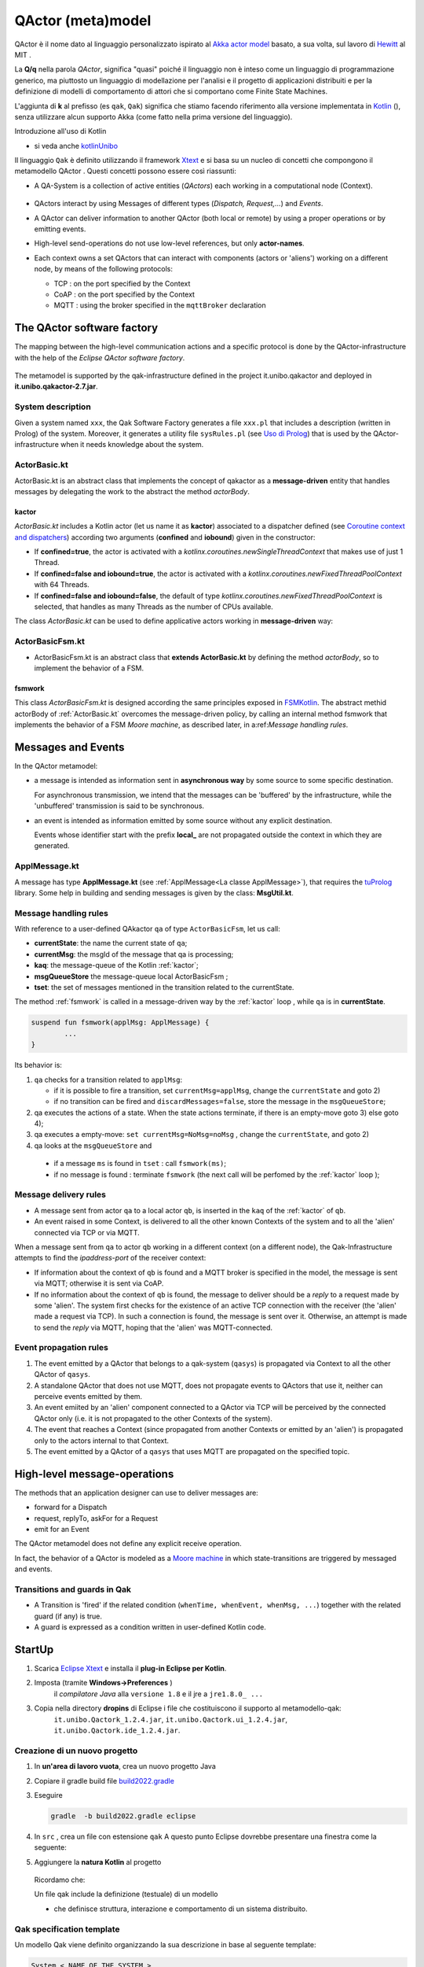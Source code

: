 .. role:: red 
.. role:: blue 
.. role:: remark
.. role:: worktodo

.. _Akka actor model: https://doc.akka.io//docs/akka/current/typed/guide/actors-motivation.html
.. _Hewitt: https://en.wikipedia.org/wiki/Carl_Hewitt#Actor_model
.. _Kotlin: https://kotlinlang.org/
.. _kotlinUnibo: ../../../../../it.unibo.kotlinIntro/userDocs/LabIntroductionToKotlin.html

.. _Eclipse Xtext: https://www.eclipse.org/Xtext/download.html
.. _Qak syntax: ./_static/Qactork.xtext
.. _Uso di Prolog: ./_static/LabQakPrologUsage2021.html
.. _shortcut: ./_static/LabQakPrologUsage2021.html#shortcut
.. _Xtext: https://www.eclipse.org/Xtext/: https://www.eclipse.org/Xtext/
.. _Moore machine: https://it.wikipedia.org/wiki/Macchina_di_Moore
.. _Coroutine context and dispatchers: https://kotlinlang.org/docs/coroutine-context-and-dispatchers.html
.. _FSMKotlin: ./_static/FSMKotlin.html
.. _tuProlog: http://amsacta.unibo.it/5450/7/tuprolog-guide.pdf
.. _PrologUsage: ./_static/LabQakPrologUsage2020.html

.. _Reactive programming: https://en.wikipedia.org/wiki/Reactive_programming
.. _Observer: https://en.wikipedia.org/wiki/Observer_pattern
.. _Iterator: https://en.wikipedia.org/wiki/Iterator_pattern
.. _Functional programming: https://en.wikipedia.org/wiki/Functional_programming

.. _build2022.gradle: ./_static/build2022.gradle

=============================================
QActor (meta)model
=============================================

QActor è il nome dato al linguaggio personalizzato ispirato al `Akka actor model`_ basato, 
a sua volta, sul lavoro di `Hewitt`_ al MIT .

La **Q/q**  nella parola *QActor*, significa "quasi" poiché il linguaggio non è inteso come un linguaggio 
di programmazione generico, ma piuttosto un linguaggio di modellazione per l'analisi e il progetto di applicazioni 
distribuiti e per la definizione di modelli di comportamento di attori 
che si comportano come Finite State Machines.

L'aggiunta di **k** al prefisso (es ``qak``, ``Qak``) significa che stiamo facendo riferimento alla versione 
implementata in `Kotlin`_ (), senza utilizzare alcun supporto Akka (come fatto nella prima versione del linguaggio).

:remark:`Introduzione all'uso di Kotlin`

- si veda anche `kotlinUnibo`_
 
Il linguaggio ``Qak`` è definito utilizzando il framework `Xtext`_  e si basa su un nucleo di concetti 
che compongono il :blue:`metamodello QActor` . Questi concetti possono essere così riassunti:

- A :blue:`QA-System` is a collection of active entities (*QActors*) each working in a 
  computational node (:blue:`Context`).

   .. image::  ./_static/img/Qak/qacontexts.png
      :align: center 
      :width: 40% 

- :blue:`QActors interact` by using :blue:`Messages` of different types (*Dispatch, Request,...*) and *Events*.

- A QActor can deliver information to another QActor (both local or remote) by using a 
  proper operations or by emitting events.

- High-level send-operations do not use low-level references, but only **actor-names**.
   
- Each context owns a set QActors that can interact with components (actors or 'aliens') working on 
  a different node, by means of the following protocols:

  - :blue:`TCP` : on the port specified by the Context
  - :blue:`CoAP` : on the port specified by the Context
  - :blue:`MQTT` : using the broker specified in the ``mqttBroker`` declaration


  
  .. deployed by the it.unibo.issLabStart/resources/plugins

--------------------------------------
The QActor software factory
--------------------------------------

The mapping between the high-level communication actions and a specific protocol 
is done by the QActor-infrastructure with the help of the *Eclipse QActor software factory*. 

   .. image::  ./_static/img/Qak/qakSoftwareFactory.png
      :align: center 
      :width: 70% 


The metamodel is supported by the :blue:`qak-infrastructure` defined in the :blue:`project 
it.unibo.qakactor` and deployed in **it.unibo.qakactor-2.7.jar**.

+++++++++++++++++++++++++++++++++++
System description
+++++++++++++++++++++++++++++++++++

Given a system named ``xxx``, the Qak Software Factory generates a file ``xxx.pl`` that includes a description (written in Prolog) of 
the system. 
Moreover, it generates a utility file ``sysRules.pl`` (see `Uso di Prolog`_) that is used by the QActor-infrastructure
when it needs knowledge about the system.


++++++++++++++++++++++++++++++++++++++
ActorBasic.kt
++++++++++++++++++++++++++++++++++++++


:blue:`ActorBasic.kt` is an abstract class that implements the concept of qakactor as 
a **message-driven** entity that handles messages by delegating the work to the abstract 
the method *actorBody*.

     .. image::  ./_static/img/Qak/ActorBasic.png
      :align: center 
      :width: 50% 

%%%%%%%%%%%%%%%%%%%%%%%%%%%
kactor
%%%%%%%%%%%%%%%%%%%%%%%%%%%

*ActorBasic.kt* includes a Kotlin actor (let us name it as **kactor**) associated to a :blue:`dispatcher` 
defined (see `Coroutine context and dispatchers`_)
according two arguments (**confined** and **iobound**) given in the constructor:

- If **confined=true**, the actor is activated with a *kotlinx.coroutines.newSingleThreadContext*   
  that makes use of just 1 Thread.
- If **confined=false and iobound=true**, the actor is activated with a 
  *kotlinx.coroutines.newFixedThreadPoolContext* with 64 Threads.
- If **confined=false and iobound=false**, the :blue:`default` of type 
  *kotlinx.coroutines.newFixedThreadPoolContext* is selected, that handles as many Threads 
  as the number of CPUs available.

The class *ActorBasic.kt* can be used to define applicative actors working in **message-driven** way:

     .. image::  ./_static/img/Qak/ApplActorBasic.png
      :align: center 
      :width: 50% 



++++++++++++++++++++++++++++++++++++++
ActorBasicFsm.kt
++++++++++++++++++++++++++++++++++++++


- :blue:`ActorBasicFsm.kt` is an abstract class that **extends ActorBasic.kt** by defining 
  the method *actorBody*, so to implement the behavior of a FSM.

     .. image::  ./_static/img/Qak/ApplActorBasicFsm.png
      :align: center 
      :width: 65% 




%%%%%%%%%%%%%%%%%%%%
fsmwork
%%%%%%%%%%%%%%%%%%%%

This class *ActorBasicFsm.kt* is designed according the same principles exposed in 
`FSMKotlin`_. 
The abstract methid actorBody of :ref:`ActorBasic.kt` overcomes the message-driven policy, by calling 
an internal method :blue:`fsmwork` that implements the behavior of a FSM `Moore machine`, as described later, in  
a:ref:`Message handling rules`. 

--------------------------------------
Messages and Events
--------------------------------------


In the QActor metamodel:

- a :blue:`message` is intended as information sent in **asynchronous way** 
  by some source to some specific destination.

  For :blue:`asynchronous` transmission, we intend that the messages can be 'buffered' by the infrastructure, 
  while the 'unbuffered' transmission is said to be :blue:`synchronous`.
  
- an :blue:`event` is intended as information emitted by some source without any explicit destination.

  Events whose identifier start with the prefix **local_** are :blue:`not propagated outside` the context in 
  which they are generated.

+++++++++++++++++++++++++
ApplMessage.kt
+++++++++++++++++++++++++

A  message has type **ApplMessage.kt** (see :ref:`ApplMessage<La classe ApplMessage>`), that requires the `tuProlog`_ library. 
Some help in building and sending messages is given by the class: **MsgUtil.kt**.

++++++++++++++++++++++++++++++++
Message handling rules
++++++++++++++++++++++++++++++++

With reference to a user-defined QAkactor ``qa`` of type ``ActorBasicFsm``, let us call:

- **currentState**: the name the current state of ``qa``;
- **currentMsg**: the msgId of the message that qa is processing;
- **kaq**: the message-queue of the Kotlin :ref:`kactor`;
- **msgQueueStore** the message-queue local ActorBasicFsm ;
- **tset**: the set of messages mentioned in the transition related to the currentState.

.. The messages sent to the actor ``qa``  and events are inserted in the ``kaq``.


The method :ref:`fsmwork` is called in a message-driven way  by the :ref:`kactor` loop , 
while ``qa``  is in **currentState**. 

.. code:: 

	suspend fun fsmwork(applMsg: ApplMessage) {	
		...
	}

Its behavior is:

#. ``qa`` checks for a transition related to ``applMsg``:

   - if it is possible to fire a transition, set ``currentMsg=applMsg``, change the ``currentState`` and goto 2)
   - if no transition can be fired and ``discardMessages=false``, store the message in the ``msgQueueStore``;

#. qa executes the actions of a state.
   When the state actions terminate, if there is an empty-move goto 3) else goto 4);
#. qa executes a empty-move:
   ``set currentMsg=NoMsg=noMsg`` , change the ``currentState``, and goto 2)
#. qa looks at the ``msgQueueStore`` and

  - if a message ``ms`` is found in ``tset`` : call ``fsmwork(ms)``;
  - if no message is found : terminate ``fsmwork`` (the next call will be perfomed by the :ref:`kactor` loop );

++++++++++++++++++++++++++++++++
Message delivery rules
++++++++++++++++++++++++++++++++

- A message sent from actor ``qa`` to a local actor ``qb``, is inserted in the ``kaq`` of the :ref:`kactor` of ``qb``.

- An event raised in some Context, is delivered to all the other known Contexts of the system and to all the 'alien' connected via TCP or via MQTT.


When a message sent from ``qa`` to actor ``qb`` working in a different context (on a different node), 
the Qak-Infrastructure attempts to find the *ipaddress-port* of the receiver context:

- If information about the context of ``qb`` is found and a MQTT broker is specified in the model, 
  the message is sent via MQTT; otherwise it is sent via CoAP.

- If no information about the context of ``qb`` is found, the message to deliver should be a *reply* 
  to a request made by some 'alien'.
  The system first checks for the existence of an active TCP connection with the receiver 
  (the 'alien' made a request via TCP).
  In such a connection is found, the message is sent over it.
  Otherwise, an attempt is made to send the *reply* via MQTT, hoping that the 'alien' was MQTT-connected.






++++++++++++++++++++++++++++++++
Event propagation rules
++++++++++++++++++++++++++++++++

#. The event emitted by a QActor that belongs to a qak-system (``qasys``) is propagated 
   via Context to all the other QActor of ``qasys``.
#. A standalone QActor  that does not use MQTT, does not propagate events to QActors that use it, 
   neither can perceive events emitted by them.
#. An event emiited by an 'alien' component connected to a QActor via TCP will be perceived by 
   the connected QActor only (i.e. it is not propagated to the other Contexts of the system).
#. The event that reaches a Context (since propagated from another Contexts or emitted by an 'alien') 
   is propagated only to the actors internal to that Context.
#. The event emitted by a QActor of a ``qasys`` that uses MQTT are propagated on the specified topic.

--------------------------------------
High-level message-operations
--------------------------------------

The methods that an application designer can use to deliver messages are:

- :blue:`forward` for a Dispatch
- :blue:`request`, :blue:`replyTo`, :blue:`askFor` for a Request
- :blue:`emit` for an Event

:remark:`The QActor metamodel does not define any explicit receive operation.`

In fact, the behavior of a QActor is modeled as a `Moore machine`_ in which state-transitions 
are triggered by messaged and events.





++++++++++++++++++++++++++++++++
Transitions and guards in Qak
++++++++++++++++++++++++++++++++

- A :blue:`Transition` is 'fired' if the related condition (``whenTime, whenEvent, whenMsg, ...``) 
  together with the related guard (if any) is true.

- A :blue:`guard` is expressed as a condition written in user-defined Kotlin code.

 
--------------------------------------
StartUp
--------------------------------------

#. Scarica `Eclipse Xtext`_   e installa il **plug-in Eclipse per Kotlin**.
#. Imposta (tramite **Windows->Preferences** ) 
      il *compilatore Java* alla ``versione 1.8`` e il jre a ``jre1.8.0_ ...`` 

      .. (``C:\Program Files\Java\jre1.8.0_301``)

#. Copia nella directory **dropins** di Eclipse i file che costituiscono il supporto al metamodello-qak: 
    ``it.unibo.Qactork_1.2.4.jar``, ``it.unibo.Qactork.ui_1.2.4.jar``, ``it.unibo.Qactork.ide_1.2.4.jar``.

+++++++++++++++++++++++++++++++++++++++
Creazione di un nuovo progetto
+++++++++++++++++++++++++++++++++++++++

#. In **un'area di lavoro vuota**, crea un nuovo progetto Java
#. Copiare il gradle build file `build2022.gradle`_ 
#. Eseguire

   .. code::
    
      gradle  -b build2022.gradle eclipse

#. In ``src`` , crea un file con estensione ``qak``
   A questo punto Eclipse dovrebbe presentare una finestra come la seguente:
   
   .. image::  ./_static/img/Qak/qakStarting.png
      :align: center 
      :width: 50% 
#. Aggiungere la **natura Kotlin** al progetto


  Ricordamo che:

  :remark:`Un file qak include la definizione (testuale) di un modello`

  - che definisce :blue:`struttura, interazione e comportamento` di un sistema distribuito.

+++++++++++++++++++++++++++++++++++
Qak specification template
+++++++++++++++++++++++++++++++++++
Un modello Qak viene definito organizzando la sua descrizione in base al seguente template:

.. code:: 

  System < NAME OF THE SYSTEM >
  //mqttBroker "broker.hivemq.com" : 1883 //OPTIONAL 

  //DECLARATION OF MESSAGES AND EVENTS

  //DECLARATION OF CONTEXTS
  Context CTXNAME ip [host="HOSTIP" port=PORTNUM]

  //DECLARATION OF ACTORS

+++++++++++++++++++++++++++++++++++
The Qak syntax
+++++++++++++++++++++++++++++++++++

The syntax of the language is defined in `Qak syntax`_) using the `Xtext`_ framework. Riportiamo alcuni esempi.

%%%%%%%%%%%%%%%%%%%%%%%%%%%%%%
Dichiarazione dei messaggi
%%%%%%%%%%%%%%%%%%%%%%%%%%%%%%

I diversi tipi di messaggio sono dichiarati usando una *sintassi* Prolog-like (si veda `tuProlog`_ ):

.. code::

  Event:    "Event"     name=ID  ":" msg = PHead  ;
  Dispatch: "Dispatch"  name=ID  ":" msg = PHead  ;
  Request:  "Request"   name=ID  ":" msg = PHead  ;
  Reply:    "Reply"     name=ID  ":" msg = PHead  ;

  PHead :	PAtom | PStruct	| PStructRef ;
  ...


%%%%%%%%%%%%%%%%%%%%%%%%%%%%%%
Operazioni di invio-messaggi
%%%%%%%%%%%%%%%%%%%%%%%%%%%%%%

Le operazioni di invio messaggio sono le seguenti:

.. code::

  Forward   : "forward" dest=[QActorDeclaration] 
                        "-m" msgref=[Dispatch] ":" val = PHead ;
  Emit      : "emit" msgref=[Event] ":" val = PHead	;
  Demand    : "request" dest=[QActorDeclaration] 
                        "-m" msgref=[Request]  ":" val = PHead ;
  Answer    : "replyTo" reqref=[Request]  
                        "with"    msgref=[Reply]   ":" val = PHead ;
  ReplyReq  : "askFor"  reqref=[Request]  
                        "request" msgref=[Request] ":" val = PHead ;


Vediamo ora alcuni esempi di uso del linguaggio.

Progetto: **unibo.introQak22** code: *src/….*

++++++++++++++++++++++++++++++++
QAk: primi esempi 
++++++++++++++++++++++++++++++++

Il linguaggio Qak mira a esprimere modelli eseguibili, ma   
**non è completo dal punto di vista computazionale**.  Dunque, parte del comportamento potrebbe talvolta 
dover essere espresso direttamente in Kotlin. Ma occorre non  esagerare l'uso di una tale possibilità.


%%%%%%%%%%%%%%%%%%%%%%%%
demonottodo.qak
%%%%%%%%%%%%%%%%%%%%%%%%



Questo esempio definisce un attore che, una volta attivato, calcola il numero di Fibonacci di posizione ``7``
usando codice Kotlin.

.. code::  

  System demonottodo
  Context ctxdemonottodo ip [host="localhost" port=8055]

  QActor demonottodo context ctxdemonottodo{
    State s0 initial { 	 
    [#
      fun fibo(n: Int) : Int {
        if( n < 0 ) throw Exception("fibo argument must be >0")
        if( n == 0 || n==1 ) return n
        return fibo(n-1)+fibo(n-2)
      }
      println("---------------------------------------------------- ")
      println("This actor definies its activity completelyin Kotlin")	
      val n = 7
      val v = fibo(n)	
      println("fibo($n)=$v")
      println("----------------------------------------------------- ")
    #]
    }   
  }

Quando questo file viene salvato, la Qak Software Factory genera il file ``demonottodo.pl``:

.. code::  

  context(ctxdemonottodo, "localhost",  "TCP", "8055").
  qactor( demonottodo, ctxdemonottodo, "it.unibo.demonottodo.Demonottodo").

%%%%%%%%%%%%%%%%%%%%%%%%
demobetter.qak
%%%%%%%%%%%%%%%%%%%%%%%%

Per limitare l'uso diretto di codice Kotlin, è opportuno introdurre classi di utilità e invocarne i metodi.

.. code::  

  System demobetter
  Context ctxdemobetter ip [host="localhost" port=8055]

  QActor demobetter context ctxdemobetter{
    [# var n = 7  #] //Global variable 
    State s0 initial { 	 
      [#  ut.outMsg( "fibo($n)=" + ut.fibo(n))    #]
    }   
  }

La utility **ut** potrebbe essere codice scritto in Java o in Kotlin. Se viene definita nel progetto in corso (ad esempio
in una directory :blue:`resource`) è bene sia scritta in Kotlin. Ad esempio:

.. code::  kotlin
 
  object ut {    
    fun fibo(n: Int) : Int {
      if( n < 0 ) throw Exception("fibo argument must be >0")
      if( n == 0 || n==1 ) return n
      var v = fibo(n-1)+fibo(n-2)
      return v
    }   
    fun outMsg( m: String ){
      ColorsOut.outappl(m, ColorsOut.GREEN);
    }
  }  


:remark:`Per usare codice Java, fare ricorso a file jar`


--------------------------------------
CodedQActors
--------------------------------------

La :ref:`Qak factory<The QActor software factory>` introduce un editor guidato dalla sintassi che facilita la scrittura di modelli
in linguaggio QAk. 
Questa facilitazione è utile soprattutto quando i modelli sono un *risultato della analisi del problema* 
(o anche, in qualche caso, dei requisiti).

In altre situazioni però, non è escluso che sia preferibile introdurre attori scritti direttamente in Kotlin (o in Java)
ed utlizzarli come una sorta di componenti predefiniti in modelli descritti in linguaggio QAk.

+++++++++++++++++++++++++++++
Sonar come CodedQActor
+++++++++++++++++++++++++++++

Si consideri ad esempio un sistema che deve utilizzare dati prodotti da un sonar ed è quindi logicamente composto
da due componenti:

- un componente (``sonarDataGen``) che gestisce il Sonar, rendendo disponibili i dati che questo genera 
- un componente (``datahandler``) interessato ai dati prodotti dal sonar

Entrambi questi componenti possono essere modellati come attori che interagiscono tramite **eventi**.

.. image::  ./_static/img/Qak/sonarDataGen.png
      :align: center 
      :width: 50% 


%%%%%%%%%%%%%%%%%%%%%%%%%%%%%
Modello logico
%%%%%%%%%%%%%%%%%%%%%%%%%%%%%

Un modello QAk del sistema può essere espresso come segue:

.. code::

  System /*-trace*/ democodedqactor 
  Dispatch start   : start( ARG )
  Event sonarrobot : sonar( DATA ) 
  
  Context ctxdemocodedqactor ip [host="localhost" port=8065]

    CodedQActor sonargen  context ctxdemocodedqactor 
                          className "codedActor.sonarDataGen"    
    QActor datahandler context ctxdemocodedqactor{ ...   }  
  }

In questo modello, il sonar è introdotto come un :ref:`CodedQActor` di cui si specifica la classe che lo realizza.

+++++++++++++++++++++++++++++
CodedQActor
+++++++++++++++++++++++++++++

- A CodedQActor is an actor completely written in Kotlin that can be included in a QAk-model by specifying its class name. 

- A CodedQActor is usually defined as a specilization of ActorBasic:

  .. code::

    class qacoded (name : String ) : ActorBasic( name ) {
      override suspend fun actorBody(msg: ApplMessage) {
        //...
      }
    }

- The QA-infrastructure handles a CodedQActor as a usual; in particular,  
  it 'injects' into the CodedQActor the context specified by the model.


+++++++++++++++++++++++++++++
sonarDataGen.kt
+++++++++++++++++++++++++++++

Come sempre, nelle fasi preliminari della costruzione di un sistema può essere opportuno introdurre un 
:ref:`CodedQActor` che realizza la simulazione di un Sonar, focalizzando l'attenzione sulla informazione 
emessa come evento.

.. code::

    class sonarDataGen ( name : String ) : ActorBasic( name ) {
      
      val data = sequence<Int>{
        var v0 = 20
        yield(v0)
        while(true){
          v0 = v0 - 1
          yield( v0 )
        }
      }
        
      @kotlinx.coroutines.ObsoleteCoroutinesApi
      @kotlinx.coroutines.ExperimentalCoroutinesApi
        override suspend fun actorBody(msg : IApplMessage){
        println("$tt $name | received  $msg "  )
        if( msg.msgId() == "start") startDataReadSimulation(   )
        }
        
    @kotlinx.coroutines.ObsoleteCoroutinesApi
    @kotlinx.coroutines.ExperimentalCoroutinesApi
      suspend fun startDataReadSimulation(    ){
            var i = 0
          while( i < 10 ){
            val m1 = "sonar( ${data.elementAt(i*2)} )"
            i++
            val event = MsgUtil.buildEvent( name,"sonarrobot",m1)								
            //println("$tt $name | emits $event")
            this.emit( event )
            delay( 300 )
            }			
          terminate()
      }
    } 

:worktodo:`WORKTODO: realizzare sonarDataGen per un sonar reale HC-SR04`


:remark:`Codice vs. modelli`

- notiamo che il ``sonarDataGen`` non esprime in modo evidente il tipo di informazione che emette come evento.
  Si tratta infatti di codice vero e proprio e *non di un modello* che intende catturare aspetti essenziali.
- leggendo il codice capiamo che l'evento emesso ha la forma ``sonarrobot:sonar(DATA)`` e che corrisponde quindi 
  a una dichiarazione QAk quale quella introdotta in :ref:`Modello logico`:

  .. code:: 

    Event sonarrobot : sonar( DATA )

+++++++++++++++++++++++++++++
datahandler 
+++++++++++++++++++++++++++++

Il modello che esprime la logica di funzionamento del gestore dei dati emessi dal sonar è un attore che 
attiva il sonar inviando il dispatch start e poi attende gli eventi, terminando se non giunge nulla entro 
1 sec (si veda :ref:`whenTime`).

.. code::

     QActor datahandler context ctxdemocodedqactor{
      State s0 initial { 	  
        printCurrentMessage
        forward sonargen -m start : start(do)
      }   
      Transition t0 whenEvent sonarrobot -> handleSonarevent
      State handleSonarevent { 
        printCurrentMessage
      }
      Transition t0 whenTime 1000 -> end 
                     whenEvent sonarrobot -> handleSonarevent
      State end{
        println("BYE")
      }
    }  



 

--------------------------------------
QAk: un esempio più articolato
--------------------------------------

Questo esempio descrive un attore che realizza l'automa rappresentato nella figura che segue:

.. image::  ./_static/img/Qak/demoDSL.png
    :align: center 
    :width: 50% 


++++++++++++++++++++++++++++++++
demo0.qak
++++++++++++++++++++++++++++++++

In accordo alla  `Qak syntax`_, la descrizione del modello inizia con la :ref:`Dichiarazione dei messaggi`
e del Contesto:

.. code::

    System demo0    
      Dispatch msg1 : msg1(ARG)
      Dispatch msg2 : msg2(ARG)  
      Event alarm   : alarm( KIND )    

    Context ctxdemo0 ip[host="localhost" port=8095]

Successivamente vengono definiti gli attori 

.. code::

    QActor demo0 context ctxdemo0{ 
    }

    QActor sender context ctxdemo0{
      ...
    }
    QActor perceiver context ctxdemo0{
      ...
    }

- ``demo0`` : definisce il modello eseguibile del  :ref:`diagramma<demo0.qak>`
- ``sender``: attore che invia i messaggi gestiti da ``demo0`` e genera (opzionalmente) un evento
- ``perceiver``: attore che gestisce gli eventi emessi da ``sender``

%%%%%%%%%%%%%%%%%%%%%%%%%
QActor demo0
%%%%%%%%%%%%%%%%%%%%%%%%%

.. code::

    QActor demo0 context ctxdemo0{ 
      State s0 initial { 	    
        discardMsg Off  //discardMsg On
        //[# sysUtil.logMsgs=true #]
      }     
      Goto s1  	
      State s1{
        printCurrentMessage
      }
      Transition t0 whenMsg msg1 -> s2
                    whenMsg msg2 -> s3 
      State s2{ 
        printCurrentMessage
        onMsg( msg1:msg1(ARG) ){
          println("s2: msg1(${payloadArg(0)})")
          delay 1000  
        }
      }
      Transition t0 whenMsg msg2 -> s3
      State s3{ 
        printCurrentMessage 
        onMsg( msg2:msg2(1) ){ 
          println("s3: msg2(${payloadArg(0)})")
        } 
      }
      Goto s1      
    }

L'attore ``demo0`` mostra l'uso di: 

- :blue:`discardMsg On/Off`: seleziondando ``discardMsg Off`` i messaggi che non sono di interesse 
  in un certo stato vengono conservati, mentre con ``discardMsg On``, essi vengono eliminati.
- :blue:`sysUtil.logMsgs`: crea dei file di log dei messaggi ricevuti  
- :blue:`onMsg( msg:msg(ARG1, ARG2, ...) ){ ... }`` : esegue il body solo se il *messaggio corrente*  
  ha identificatore ``msg`` e se il suo payload 
  può essere **unificato in Prolog** con il template di messaggio definito nella dichiarazione **e**
  con il template specificato in *onMsg*.
- :blue:`payloadArg(N)`: si veda `shortcut`_  (in `Uso di Prolog`_)

 
%%%%%%%%%%%%%%%%%%%%%%%%%
QActor sender
%%%%%%%%%%%%%%%%%%%%%%%%%

Il ``sender`` invia alcuni messaggi e genera un evento se ``emitEvents = true``

.. code::

  QActor sender context ctxdemo0{
  [# var emitEvents = false #]
    State s0 initial { 	
      forward demo0 -m msg1 : msg1(1)
      delay 300
      forward demo0 -m msg1 : msg1(2)
      delay 300
      forward demo0 -m msg2 : msg2(1)		  
      if [# emitEvents #] { 
        emit alarm : alarm( fire )  
      } 
    }    
  }  

%%%%%%%%%%%%%%%%%%%%%%%%%
QActor perceiver
%%%%%%%%%%%%%%%%%%%%%%%%%

Il ``perceiver`` gestisce l'evento ``alarm`` e poi ne attende un altro per un tempo (``timeout``) prefissato .
Se il ``timeout`` scade, l'attore transita nello stato finale.

.. code::

    QActor perceiver context ctxdemo0{
      State s0 initial { 	
        println("perceiver waits ..")
      }
      Transition t0 whenEvent alarm -> s1          
      State s1{
        printCurrentMessage
      }
      Transition t0 whenTime 100 -> s2  
                    whenEvent alarm -> s1    
      State s2{
        printCurrentMessage
        println("BYE")
      }
    } 


%%%%%%%%%%%%%%%%%%%%%%%%%
whenTime
%%%%%%%%%%%%%%%%%%%%%%%%%

Questo esempio evidenzia che:

 - un attore non deve rimanare in attesa perenne di messaggi, in quanto può fare una empty-move 
   dopo un certo tempo (**timeOut**) 
 - lo scadere del *timeOut* provoca l'emissione di un evento, con indentificatore  
   ``local_tout_aaa_sss`` ove ``aaa`` è il nome dell'attore e ``sss`` è  il nome dello stato corrente


%%%%%%%%%%%%%%%%%%%%%%%%%%%%%%%%%%%%%%
Analisi dei risultati
%%%%%%%%%%%%%%%%%%%%%%%%%%%%%%%%%%%%%%


:blue:`Output con discardMsg On` 


.. code::

  //Caso sender: emitEvents = false
  perceiver waits ..
  demo0 in s1 | msg(local_noMsg,event,demo0,none,noMsg,4)
  demo0 in s2 | msg(msg1,dispatch,sender,demo0,msg1(1),10)
  s2:msg1:msg1(1)
  demo0 in s3 | msg(msg2,dispatch,sender,demo0,msg2(1),12)
  s3:msg2:msg2(1)
  demo0 in s1 | msg(local_noMsg,event,demo0,none,noMsg,4)

Questo caso evidenzia anche che:

 - una empty-move è realizzata con emissione di un evento ``local_noMsg`` 
 - una empty-move non crea indicazioni sui messaggi da elaborare: i messaggi in arrivo 
   sono memorizzati in :ref:`msgQueueStore<Message handling rules>`

.. code::

  //Caso sender: emitEvents = true
  perceiver waits ..
  demo0 in s1 | msg(local_noMsg,event,demo0,none,noMsg,4)
  demo0 in s2 | msg(msg1,dispatch,sender,demo0,msg1(1),10)
  s2:msg1:msg1(1)
  perceiver in s1 | msg(alarm,event,sender,none,alarm(fire),13)
  perceiver in s3 | msg(local_tout_perceiver_s1,event,timer,none,local_tout_perceiver_s1,14)
  BYE
  demo0 in s3 | msg(msg2,dispatch,sender,demo0,msg2(1),12)
  s3:msg2:msg2(1)
  demo0 in s1 | msg(local_noMsg,event,demo0,none,noMsg,4)


Questo esempio evidenzia che:

  - lo scadere del *timeOut* provoca l'emissione di un evento, con indentificatore  ``local_tout_perceiver_s1``.


:blue:`Output con discardMsg Off` 

.. code::

   //Caso sender: emitEvents = false
  perceiver waits ..
  demo0 in s1 | msg(local_noMsg,event,demo0,none,noMsg,4)
  demo0 in s2 | msg(msg1,dispatch,sender,demo0,msg1(1),10)
  s2:msg1:msg1(1)
  %%%  ActorBasicFsm demo0 |  
     added msg(msg1,dispatch,sender,demo0,msg1(2),11) in msgQueueStore
  demo0 in s3 | msg(msg2,dispatch,sender,demo0,msg2(1),12)
  s3:msg2:msg2(1)
  demo0 in s1 | msg(local_noMsg,event,demo0,none,noMsg,4)
  demo0 in s2 | msg(msg1,dispatch,sender,demo0,msg1(2),11)
  s2:msg1:msg1(2)

-------------------------
demorequest.qak
-------------------------

Un esempio di attere (``caller``) che invia una request (``r1`` con payload *hello(world)*) 
a un altro attore locale (``called``) 
e poi attende il messaggio di reply  (``a1``) che avrà payload *called_caller_hello(world)*.

.. image::  ./_static/img/Qak/demorequest.png
    :align: center 
    :width: 60% 

.. code::

    System  /* -trace */ -msglog demorequest 
    //mqttBroker "broker.hivemq.com" : 1883

    Request r1 : r1(X)     
    Reply   a1 : a1(X)    //answer

    Context ctxdemoreq ip [host="localhost" port=8010]    
    
    QActor caller context ctxdemoreq {
      State init initial {
        //[# sysUtil.logMsgs = true #]
        println("	callera1 starts")
        request called -m r1 : r1(10)
      }
      Goto work 
      
      State work{
          //printCurrentMessage
      }
      Transition t0 whenReply a1 -> handleReply
      
      State handleReply{
        printCurrentMessage
      }
      Goto work	
    }
    
    QActor called context ctxdemoreq {    
      State init initial {
        println("called waits ...") 
      }
      Transition t0  
        whenRequest r1 -> handleRequest
    
      State handleRequest{  
        printCurrentMessage		 
        onMsg( r1 : r1(X) ){  
          [# val Answer = "${currentMsg.msgSender()}_${payloadArg(0)}" #]
          replyTo r1 with a1 : a1( $Answer )  
        } 
      } 
      Goto init   
    }   


-------------------------
demorequest_a.qak
-------------------------

Un esempio di due attori che inviano richieste dello stesso tipo, ma con payload diverso ad un terzo attore,
il quale invia la risposta all'attore chiamante.

.. image::  ./_static/img/Qak/demorequest_a.png
    :align: center 
    :width: 60% 

Il sistema viene inizialmente eseguito in un unico contesto, in modo da verificare la corretteza delle business logic in una 
configurazione 'di testing confortevole'.

.. code::

    System  /* -trace */ -msglog demorequest_a
    //mqttBroker "broker.hivemq.com" : 1883

    Request r1 : r1(X) 
    Reply   a1 : a1(X)    //answer 

    //for first run (debug)
    Context ctxddemorequest_a ip [host="localhost" port=8010]   
    //Context ctxcallers ip [host="localhost" port=8072]     (1)
    //Context ctxcalled  ip [host="127.0.0.1" port=8074]    (2)

Il sistema viene inizialmente configurato con tutti i componenti in un unico contesto, in modo da verificare la corretteza delle business logic in una 
configurazione 'di testing confortevole'.

I componenti (attori) che inviano richieste sono strutturati nel medesimo modo:

.. code::

    QActor callerqa1 context ctxddemorequest_a {
      State init initial {
        println("	callera1 starts")
        request qacalled -m r1 : r1(data(10))
        delay 500 
        request qacalled -m r1 : r1(data(20))
      }
      Goto work 
      
      State work{
      }
      Transition t0 whenReply   a1 -> handleReply
      
      State handleReply{
        printCurrentMessage
      }
      Goto work	
    } 


    QActor callerqa2 context ctxddemorequest_a {
      State init initial {
        println("	callera2 starts")
        request qacalled -m r1 : r1(val(100))
        delay 500
        request qacalled -m r1 : r1(val(200))
      }
      Goto work 
      
      State work{
      }
      Transition t0 whenReply   a1 -> handleReply
      
      State handleReply{
        printCurrentMessage
      }
      Goto work	
    } 

Il componente (attore) che riceve le richieste, invia una risposta 'eco' preceduta dal nome del mittente:

.. code::

    QActor qacalled context ctxddemorequest_a {
    
      State init initial {
      }
      Transition t0  whenRequest r1 -> handleRequest
    
      State handleRequest{  
        printCurrentMessage		 
        onMsg( r1 : r1(X) ){  
          [# val Answer = "${currentMsg.msgSender()}_${payloadArg(0)}" 
            ut.outMsg( "${getName()} | answer=$Answer" )
          #]
          replyTo r1 with a1 : a1( $Answer )  
        } 
      } 
      Goto init   
    }    


++++++++++++++++++++++++++++++++++
demorequest_a distribuito
++++++++++++++++++++++++++++++++++

Una volta verificato che il sistema *funziona in locale* come ci si aspetta, si possono allocare i tre componenti su  nodi
computazionali diversi. Ad esempio, per la configurazione di figura:

.. image::  ./_static/img/Qak/demorequest_aDistr1.png
    :align: center 
    :width: 40% 

la nuova specifica (del modello) del sistema diventa:

.. code::

    System  /* -trace */ -msglog demorequest_a
    Request r1 : r1(X) 
    Reply   a1 : a1(X)    //answer 

    Context ctxcallers ip [host="localhost" port=8072]     (1)
    Context ctxcalled ip [host="127.0.0.1" port=8074]    (2)

    QActor callerqa1 context ctxcallers { ... }
    QActor callerqa2 context ctxcallers { ... }
    QActor qacalled context ctxcalled { ... }

Una volta salavto il modello, viene generata la seguente descrizione del sistema:

.. code::

  context(ctxcallers, "localhost",  "TCP", "8072").
  context(ctxcalled, "127.0.0.1",  "TCP", "8074").
  qactor( callerqa1, ctxcallers, "it.unibo.callerqa1.Callerqa1").
    qactor( callerqa2, ctxcallers, "it.unibo.callerqa2.Callerqa2").
    qactor( qacalled, ctxcalled, "it.unibo.qacalled.Qacalled").
  msglogging.



Per eseguire il sistema è ora necessario invocare due diversi Main:

- MainCtxcalled.kt che attiva gli attori allocati sul contesto ctxcalled di host=127.0.0.1 (l'attore qacalled)
- MainCtxcallers.kt che attiva gli attori allocati sul contesto ctxcalled di host=localhost (callerqa1 e callerqa2)

Si deve ovviamente verificare che le risposte del sistema **non devono cambiare dal punto di vista logico**.

:remark:`Start-up di un sistema distribuito` 

- Si noti che nessun attore viene attivato prima che siano stati eseguiti **tutti i Main**. Ciò in quanto un sistema 
  vine concepito come è un 'organismo' che funziona solo quando tutte le sue parti sono state create, anche se si trovano su nodi 
  computazionali diversi

:worktodo:`WORKTODO: Altre configurazioni`

- Si provi ad attivare il sistema in altre configurazioni distribuite, come ad esempio:

.. list-table:: 
  :widths: 50,50
  :width: 100%
  
  * - 
       .. image::  ./_static/img/Qak/demorequest_aDistr2.png
           :align: center 
           :width: 80% 
    -        
         .. image::  ./_static/img/Qak/demorequest_aDistr3.png
           :align: center 
           :width: 80% 

------------------------------------
ExternalQActor 
------------------------------------

Nell'esempio :ref:`demorequest_a distribuito` abbiamo concepito un sistema software come un organismo che comincia ad
operare solo quando tutte le sue parti sono state costruite ed attivate.

Vi sono però situazioni in cui un sistema si configura e si costruisce 'icrementalmente', partendo da un nucleo iniziale 
e poi aggiungendo parti (che interagiscono con il nucleo e tra loro sempre mediante scambio di messaggi).


+++++++++++++++++++++++++++++
resourcecore
+++++++++++++++++++++++++++++

Supponiamo ad esempio di introdurre come 'nucleo di base' una risorsa modellata come segue.

.. code::

    System ctxresourcecore
    Request cmd 		: cmd(X) // X =  w | s | a | d | h
    Reply   replytocmd  : replytocmd(X)
    Event    alarm      : alarm(V)

    Context ctxresourcecore ip [host="localhost" port=8045]
    
    QActor resourcecore context ctxresourcecore{
      State s0 initial { 	  
          println("resourcecore READY")     
        }   
      Transition t0  
        whenRequest cmd   -> handleRequestCmd
        whenEvent   alarm -> handleAlarm

      State handleAlarm{
          printCurrentMessage
      }
      Transition t0  
          whenRequest cmd -> handleRequestCmd
          whenEvent   alarm -> handleAlarm
        
        
      State handleRequestCmd{
        printCurrentMessage
        onMsg( cmd : cmd(X) ){
          [# val ANSW = "answerFor_${payloadArg(0)}" #]
          replyTo cmd with replytocmd : replytocmd( $ANSW ) 
        }		 		
      }
      Goto s0	
    }   


.. image::  ./_static/img/Qak/resourcecore.png
    :align: center 
    :width: 30% 

Il sistema formato dalla sola :ref:`resourcecore` è descritto come segue:

.. code::

  //file resourcecore.pl
  context(ctxresourcecore, "localhost",  "TCP", "8045").
  qactor( resourcecore, ctxresourcecore, "it.unibo.resourcecore.Resourcecore").

+++++++++++++++++++++++++++++
External caller1
+++++++++++++++++++++++++++++

Supponiamo ora che un ulteriore componente QakActor software voglia 'fare sistema' con :ref:`resourcecore`, inviando una richiesta
alla risorsa.


.. image::  ./_static/img/Qak/corecaller.png
    :align: center 
    :width: 60% 



:remark:`I messaggi sono il 'collante' del sistema`

- Il componente che vuole interagire con  :ref:`resourcecore` deve conoscerne il linguaggio di interazione. Dunque, oltre 
  al protocollo usato dalla risorsa per ricevere i messaggi, occorre anche fare riferimento agli stessi tipi di messaaggio
  dichiarati in  :ref:`resourcecore`


.. code::

  System corecaller1

  Request cmd 		: cmd(X) // X =  w | s | a | d | h
  Reply   replytocmd  : replytocmd(X)
  Event    alarm      : alarm(V)

Agli occhi del nuovoco attore, la  :ref:`resourcecore` è un componente 'esterno' che deve essere solo 
dichiarato come tale, dando informazioni sul suo contesto.

.. code::

  Context ctxcorecaller1   ip [host= "127.0.0.1"   port= 8038 ]
  Context ctxresourcecore  ip [host= "localhost"   port= 8045 ]  
  
  ExternalQActor resourcecore context ctxresourcecore  

  QActor corecaller1 context ctxcorecaller1{ ... }

La descrizione del sistema 'visto' da ``corecaller1`` diventa:

.. code::
  
  //file corecaller1.pl
  context(ctxresourcecore, "localhost",  "TCP", "8045").
  qactor( resourcecore, ctxresourcecore, "it.unibo.resourcecore.Resourcecore").

A questo punto possiamo definire un comportamento che prevede lo scambio di messaggi.

.. code::

  QActor corecaller1 context ctxcorecaller1{
     State s0 initial { 	  
    	printCurrentMessage       
    	request resourcecore -m cmd : cmd(caller1) 
    }   
	Transition t0 
		whenReply replytocmd -> handleReply 
		whenEvent alarm      -> handleAlarm
  	
	State handleReply{
		printCurrentMessage
		delay 5000
		println("       --- caller1 handleReply: emit fire") 
 		emit alarm : alarm(fire)	 
 	}
	Transition t0  
 		whenEvent   alarm -> handleAlarm

	State handleAlarm{
		println("       --- caller1 handleAlarm   ") 
		printCurrentMessage
    //emit alarm : alarm(fire)	//possible LOOP!!
 	}
 	Transition t0 
		whenReply replytocmd -> handleReply 
 		whenEvent   alarm -> handleAlarm
  }  







.. sonarSimulator emette eventi usando emitLocalStreamEvent 

.. sentinel.qak

.. demoAskfor.qak

.. demoStreams.qak

.. Coded Qak


--------------------------------------
Actors as streams
--------------------------------------

`Reactive programming`_ is a combination of the best ideas from the `Observer`_ pattern, the `Iterator`_ pattern, 
and `Functional programming`_.

In `Reactive programming`_, un consumatore reagisce ai dati non appena arrivano, con la capacità
anche di *propagare le modifiche come eventi* agli osservatori registrati.

Un QAkActor può lavorare come un produttore osservabile di dati; può essere *osservato da altri attori* che si
'iscrivono' presso di lui.
Ciascun sottoscrittore elaborerà i dati 'in parallelo' con gli altri e potrà a sua volta funzionare come osservabile.


.. code:: Java

    abstract class  ActorBasic( ... ) {
    protected val subscribers = mutableListOf()

        fun subscribe( a : ActorBasic) : ActorBasic {
            subscribers.add(a)
            return a
        }
        fun subscribeLocalActor( actorName : String) : ActorBasic {
            val a = sysUtil.getActor(actorName)
            if( a != null  ){ subscribers.add(a); return a}
        }
        fun unsubscribe( a : ActorBasic) {
            subscribers.remove(a)
        }

        suspend fun emitLocalStreamEvent(v: ApplMessage ){
            subscribers.forEach { it.actor.send(v) }
        }

++++++++++++++++++++++++++++++++
emitLocalStreamEvent
++++++++++++++++++++++++++++++++

L'operazione ``emitLocalStreamEvent`` è una versione specializzata/ottimizzata del meccanismo di emissione di 
un evento che opera inserendo l'informazione direttamente nella coda associata agli attori sottoscrittori.


++++++++++++++++++++++++++++++++
Creazione di una pipe
++++++++++++++++++++++++++++++++

Nel progetto :ref:`basicrobot22<BasicRobot22: requisiti>` si introduce un sistema che configura
la pipe di figura


.. image::  ./_static/img/Robot22/sonarpipenano.png 
  :align: center 
  :width: 75%

.. code::

  firstActorInPipe = sysUtil.getActor("sonarsimulator")!!
  firstActorInPipe.
    subscribeLocalActor("datalogger").
    subscribeLocalActor("datacleaner").
    subscribeLocalActor("distancefilter").
    subscribeLocalActor("qasink") 
		  
I dati generati da *firstActorInPipe* (un ``sonarsimulator`` come  :ref:`sonarDataGen.kt`) sono 
memorizzati dal  ``datalogger``, filtrati dal ``datacleaner`` e gestiti dal ``distancefilter``, che
emette l'evento 

  ``obstacle:obstacle(V)`` 

nel caso che il valore corrente della distanza 'pulita' misurata risulti inferiore a un limite prefissato.


 